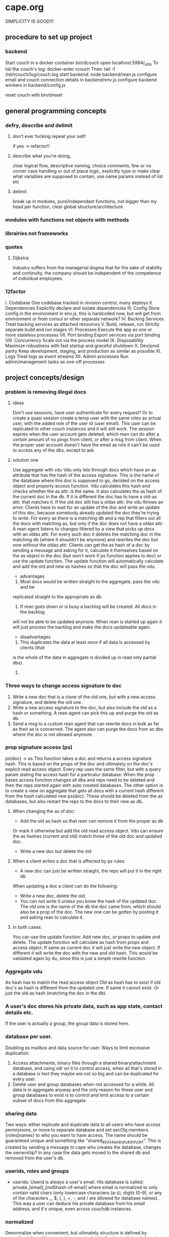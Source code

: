 * cape.org
SIMPLICITY IS GOOD!!!
** procedure to set up project
*** backend
   Start couch in a docker container
   bin/dcouch
   open localhost:5984/_utils
   To tail the couch's log:
   docker-enter rcouch
   Then:
   tail -f /rel/rcouch/log/couch.log
   start backend:
   node backend/rean.js
   configure email and couch connection details in backend/env.js
   configure backend workers in backend/config.js

   reset couch with bin/dreset

** general programming concepts
*** defry, describe and delimit
**** don't ever fucking repeat your self!
    if yes -> refactor!!
**** describe what you're doing,
    clear logical flow, descriptive naming, choice comments, few or no corner case
    handling or out of place logic, explicitly type or make clear what variables
    are supposed to contain, use name params instead of list etc
**** delimit
break up in modules, pure/independant functions, not bigger than my head per
function, clear global structure/architecture
*** modules with functions not objects with methods
*** librairies not frameworks
*** quotes
**** Dijkstra:
     Industry suffers from the managerial dogma that for the sake of stability
     and continuity, the company should be independent of the competence of
     individual employees.

*** 12factor
    I. Codebase
      One codebase tracked in revision control, many deploys
    II. Dependencies
      Explicitly declare and isolate dependencies
    III. Config
      Store config in the environment
      in env.js, this is hardcoded now, but will get from environment or from
      consul or other separate network?
    IV. Backing Services
      Treat backing services as attached resources
    V. Build, release, run
      Strictly separate build and run stages
    VI. Processes
    Execute the app as one or more stateless processes
      VII. Port binding
      Export services via port binding
    VIII. Concurrency
      Scale out via the process model
    IX. Disposability
      Maximize robustness with fast startup and graceful shutdown
    X. Dev/prod parity
      Keep development, staging, and production as similar as possible
    XI. Logs
      Treat logs as event streams
    XII. Admin processes
      Run admin/management tasks as one-off processes

** project concepts/design
*** problem is removing illegal docs
**** ideas
Don't use sessions, have user authenticate for every request?
Or to create a quasi session create a temp user with the same roles as actual
user, with the added role of the user id (user email). This user can be
replicated to other couch instances and it will still work. The session expires
when the user account gets deleted, which rean can do after a certain amount of
no pings from client, or after a msg from client. When the proper user account
doesn't have the email as role it can't be used to access any of the dbs, except
to ask 
**** solution one
Use aggregate with vdu
Vdu only lets through docs which have an as attribute that has the hash of the
access signature. This is the name of the database where this doc is supposed to
go, decided on the access object and property access function. Vdu calculates
this hash and checks whether the as attr. is the same. It also calculates the as
hash of the current doc in the db. If it is different the doc has to have a
old-as attr. that matches it.
If the old doc still has a oldas attr. the vdu throws an error. Clients have to
wait for an update of the doc and write an update of this doc, because somebody
already updated the doc they're trying to write.
For every as there is a matching db and a rep that filters out all the docs with
matching as, but only if the doc does not have a oldas attr. 
A rean agent listens to changes filtered by a view that picks up docs with an
oldas attr. For every such doc it deletes the matching doc in the matching db
(where it shouldn't be anymore) and rewrites the doc but now without the oldas
attr.
Clients can get the as hash of a doc by sending a message and asking for it,
calculate it themselves based on the as object in the doc (but won't work if ps
function applies to doc) or use the update function. The update function will
automatically calculate and add the old and new as hashes so that the doc will
pass the vdu.
- advantages
1) Most docs would be written straight to the aggregate, pass the vdu and be
replicated straight to the appropriate as db.
2) If rean goes down or is busy a backlog will be created. All docs in the backlog
will not be able to be updated anymore. When rean is started up again it will
just process the backlog and make the docs updateable again.
- disadvantages
1) This duplicates the data at least once if all data is accessed by clients (that
is the whole of the data in aggregate is divided up in read only partial dbs).
2) 
*** Three ways to change access signature to doc
1) Write a new doc that is a clone of the old one, but with a new access
   signature, and delete the old one. 
2) Write a new access signature to the doc, but also include the old as a hash
   or something. A rean agent can pick this up and purge the old as db.
3) Send a msg to a custom rean agent that can rewrite docs in bulk as far as
   their as is concerned. The agent also can purge the docs from as dbs where
   the doc is not allowed anymore.

*** prop signature access (ps)
ps(doc) -> as This function takes a doc and returns a access signature hash.
This is based on the props of the doc and ultimately on the doc's explicit read
access object. Every rep uses the same filter, but with a query param stating
the access hash for a particalur database. When the prop bases access function
changes all dbs and reps need to be deleted and then the reps started again with
auto created databases. The other option is to create a view on aggregate that
gets all docs with a current hash different from the hash calculated new
ps(doc). These should be deleted from the as databases, but also restart the
reps to the docs to their new as db.
**** When changing the as of doc:
- Add the old as hash so that rean can remove it from the proper as db
Or mark it otherwise but add the old read access object. Vdu can ensure the as
hashes (current and old) match those of the old doc and updated doc.
- Write a new doc but delete the old
**** When a client writes a doc that is affected by ps rules:
- A new doc can just be written straight, the reps will put it in the right db
When updating a doc a client can do the following:
- Write a new doc, delete the old.
- You can not write it unless you know the hash of the updated doc. The old one
  is the name of the db the doc came from, which should also be a prop of the
  doc. The new one can be gotten by posting it and asking rean to calculate it.
**** In both cases:
You can use the update function:
Add new doc, or props to update and delete. The update function will calculate
as hash from props and access object. If same as current doc it will just write
the new object. If different it will write the doc with the new and old hash.
This would be validated again by du, since this is just a simple rewrite
function. 
*** Aggregate vdu
As hash has to match the read access object
Old as hash has to exist if old doc's as hash is different from the updated one.
If same it cannot exist. Or just the old as hash (matching the doc in the db).
*** A user's doc stores his private data, such as app state, contact details etc.
    If the user is actually a group, the group data is stored here.
*** database per user.
Doubling as mailbox and data source for user.
Ways to limit excessive duplication:
1) Access attachments, binary files through a shared binary/attachment
   database, and using vdr on it to control access, when all that's stored in a
   database is text they maybe are not so big and can be duplicated for every user.
2) Delete user and group databases when not accessed for a while. All data is in
   aggregate anyway and the only reason for these user and group databases to
   exist is to control and limit access to a certain subset of docs from this
   aggregate.
*** sharing data
Two ways: either replicate and duplicate data to all users who have access
permissions, or move to separate database and set secObj.members.{roles|names}
to who you want to have access. The name should be guaranteed unique and
something like "shared_89334jkk8njfu83hfu3hf". This is created by sending a
message to cape who creates the database, changes the ownership? In any case
the data gets moved to the shared db and removed from the user's db.
*** userids, roles and groups
- userids: Userid is always a user's email. His database is called:
  private_[email]_[md5hash-of-email] where email is normalized to only contain valid
  chars (only lowercase characters (a-z), digits (0-9), or any of the characters
  _, $, (, ), +, -, and / are allowed for database names). This way a user can
  deduce his private database from his email address, and it's unique, even
  across couchdb instances.
*** normalized
Denormalize when convenient, but ultimately structure is defined by normalized
docs.
Views can be set up to fetch all relevant (joined) docs in one request.
Validate Doc Read in rcouch doesn't work on views, so this necessitates
database per user. Vdr can be used other ways and in other places though. If
vdr is not available a proxy can be installed and configured
*** generic doc structure:
   type: comment, article, product etc
   owner: id of creator/owner of doc
   last-modified
   last-modified-by
access:
 selective replication, vdu and purge use this and the secObj of the database to
 decide what is allowed in the database.
 non-existent:
All docs can have a access prop:
- non existent: only own
*** possible proxy need for:
- block _all_dbs so that rean can do maintenance
- alternative to vdr and rcouch:
  - block read on reception db and aggregate
- disallow anonymous signup to couchdb

*** Rebuild with just _users, aggregate, config.js, a couchdb instance and cape
This means you can delete private and shared databases when not needed or
accessed for a while. Users should send ping messages to keep a database alive,
because they can expire and would have to be rebuilt when a user log in again.
** specs
*** messages
****   Reception:
- signup|forgotpwd|confirm
- mailbox? [username]
  if backend has forgot to setup user's mailbox, or it got wiped or whatever,
  client can send a msg with her username. Backend can then set up a mailbox and
  can send confirmation to public. Users' mailboxes are called mailbox_username
**** Mailbox:
- signedin
  This is instead of CouchDB session tracking, since I don't have access to
  it. Unless session tracker reads couch's log.
  Message client can and should send after logging in, preferable with some uuid
  for the session.
- loggingout
  Client should send this before explicitly logging out. But doesn't always
  happen, especially when connection breaks, or laptop gets closed, or cookie
  gets wiped etc.
- ping
  Client can send this when activity is detected so sessions can be better tracked
- database?
  Request for name(s) of database(s) client can use. By default a user's
  database is called db_username.
*** client is totally independent from backend database and vice versa
    Niether should expect or demand anything from the other. Client should
    politely request for resources and if not granted solve its own problems.
    Backend workers though should do their best to accomodate and anticipate
    clients' needs, and organise things as best as they can.  This means keeping
    public, reception, postoffice and mailboxes in order, and any replications
    that are needed between them etc, and respond to client messages as well as possible.

*** logging in and out
- on signup mailbox should have been made.
  if not or is deleted:
  1) client can send msg to reception, 'mailbox?', confirm/error in
     public
  2) cape can check periodically and/or subscribe to db changes
- on login client should send msg to mailbox saying helloiam
- on logout should send msg 'goodbyefrom'.
  otherwise (reverse) proxy can maybe track login/logout?  or hack CouchDB,
  because couch doesn't tie sessions to users/logins unfortunately
  or client can logout msg when it can't read its own mailbox?

*** client needs to delete message after having read it
   backend still purges msg after a certain time. In case of public database
   user can only update existing msg doc (enforced by vdu). Same with msg
   written to mailbox or personal database.

** arguments for and against
*** no doc property signature access OR?
changes the ps function means rewriting all filters and all associated reps, and
also deleteing all databases since we can't have deleted docs in dbs. They don't
get replicated to when the doc is allowed again. So the db needs to be deleted
and populated again. It is also difficult to predict which dbs will be affected.
You'd have to test the filter against every single doc.
OR: change ps function, then use a view to get all docs that have a as hash
different from the calculated as hash. Delete the docs in the calculated as hash
(db name) databases.
*** use separate databases reception and public
   semi public such as reception (wo) and public (ro) should not be merged with
   private databases in case the read and write validate and security objects
   are not configured properly, by accident or bugs or whatever. Better to keep
   separate for security reasons, but in principle everything could be done with
   read and write validate
*** separate mailbox from data databases at all times
- same reason as for the semipublic databases. Security. New signups have no
 right to anything initially, so they shouldn't be able to write to or read
 from app data databases, not even secured through vuds and vrds and
 roles/names, in case of bugs or misconfiguration perhaps. A new signup has no
 roles and is not added to any database by name, so cannot not access app
 databases by default, not through configuration, it's safer and easier,
 rights have to be granted, not withheld.
- no filtering needed to separate comms from data, no possibility of muddling
  of either database. When the data db is muddled this might propagate through
  the system if reps are not properly setup.
- but client needs to listen to two databases sometimes, but only needs to
  listen to mailbox when interested, for instance when it has sent a request
  and it wants confirmation.
*** one database per user, combining data and mail, sometimes two
- only one connection.
- but sometimes a user gets data from a group database but needs to have
  connection for individual msgs at all times so would have permanent 2
  connection going then.
*** separate app logic and housekeeping logic
vuds and vrds are going to have a lot of app logic in them, like to keep this
logic separate from housekeeping/basic access logic



** Databases
*** reception
    
    This database is publicly writable. Through the use of validate_doc_update one
    can ensure only certain types of documents get written. For instance attachment
    can be blocked, or overly big field values etc. Any message written get picked
    up =cape= (through the changes api) and immediately deleted from the
    =reception= database. This database is supposed to be write-only. At the moment
    this is not possible using CouchDB only (version 1.6), however a simple proxy
    server in front of the public face of CouchDB can fix this by only allowing
    POST and PUT requests to this database. A fork of CouchDB called [[https://github.com/rcouch/rcouch/wiki][rcouch]] does
    have write-only databases and read validation support. It's supposed to [[https://blogs.apache.org/couchdb/entry/merging_rcouch][merge]]
    with CouchDB 'soon'.
    
*** public

  This is not publicly writable, however anybody can read from it. It is used to
  transmit little messages of success or error to various requests made through
  =reception=.

  When messages to =reception= include a 'callback' id, the client sending the
  message can receive the feedback from =cape= through the =public= database by
  listening to changes in this database, but filtered by this callback id. This
  filtering happens on the server, so the only time the client is contacted is
  when a relevant message gets written to =public= by =cape=. Of course a client
  can listen to all changes, and depending on how many people are trying to sign
  up or are going through 'forgot pwd' procedures, quite a few messages can get
  read. The messages (docs) themselves contain nothing but a callback id and a
  field with a string containing information such as 'password updated', or
  'email missing' or 'email sent' or 'too short password' etc. This is a security
  leak, but very big.

*** temp

   Internal database used by =cape= to remember messages posted to =reception=
   so the proper follow up action can be taken in response to further messages
   from the same client.
   
*** private_[email]_[hash-of-email]
   Email is normalized so couchb accepts the name. The hash is there to
   guarantee uniqueness nonetheless.
   secObj = { admins: { names:[], roles:[]},
   members: { names: ["<email>"], roles: []} }
   These are only created when there docs with only one reader.
*** shared_[access_object_hash]
All docs with a certain access signature go in here. They get only created when
there are docs with these access signatures.
*** stats
    session tracker agent can send stats or log messages etc.
** agents
*** sessiontracker
   deals with messages such as signedin, loggingout and ping, because these messages
   are reliable to a point only, a best guess should be made. For instance a
   client can send pings when activity is detected. But if client logs in and
   only listens to changes sessiontracker doesn't know about them. Session
   tracker could listen to changes on client's databases so it knows when to
   write to it. Or other agents could notify it when they notice activity from a
   client. Or it could actively monitor/tail couch's log. At debug levels auth
   events get logged. You would have to parse it and make sense of it.
** implement:
*** trello
everyone their own multiple todo lists, organized by board
share by the board/list/item, share ro or rw
when owned/shared and writable any edits should propogate and magically change
at other peoples boards/lists/items
when owned/shared should be  able to share further when allowed
when client shares something it should send msg/notification to other user it
shares with.
*** shop
*** wiki
*** social network
*** inventory

*** gregs's project
   people have roles such as family, circle, extended fammily, service provider
   etc every doc has an access level, chosen from different set dependent on type
   of doc.  different types of docs have different set of access levels then for
   a certain doc type lets say medical info (taxonomy): set for every role
   whether they can create/update/delete read a document of this type.  So in
   other words, every doc has a type_access-level access role assigned, then in
   the reps access scenario (one database per role/id), every db gets assigned
   the proper roles. Same strategy for the cud, if some with the database's role
   writes, check the secObj of the db whether they can cud.
   So Greg's config-access table is modified by modifying the secObj of every db
   that represents a role.

*** edge


    
** TODO

*** disallow singupt tom@email.com and Tom@email.com
Record and use the email local capitalisations as sgned up, but don't allow
different capitalisations of local to sign up.
*** monitor does no work right now
   is called but work function is empty
*** follow should stop listening when no response
    because the browser hangs/eats up all memory
*** rewrite backend in clojure
*** rewrite/write frontend in clojurescript
*** client should stop listening when error, since it locks up the browser/computer
    just try again now and again, or on the request of user instead.
*** make sure deletion of public and temp is self-repairing
*** on signup create user mailbox
   monitor existence (for every user, infrequent, once per 5 minutes or rarer),
   subscribe to db changes, react to nomailbox msg in reception from user,
   username: is added and from: is added to msg, and ack send to public
   (ok/error); Client should try periodically when mailbox is not there, to see
   if it's back
*** validate_read_doc:
access based on user role, doc type and taxonomy.
*** send inter user message:
- send msg to mailbox > instant:true/false from:username (validated by to be
username vud) msg:mail to:otherusername content:"bla bla"
- gets replicated to postoffice, or postoffice listens to changes in every mailbox?
- postoffice puts msg in recipient's (:to) mailbox
- if instant=true, remove from mailboxes after timeout, otherwise leave in
  place?
*** make sure log messages are an independant stream to be
picked up a separate process!!!!  Both from cape backend and frontend.
*** how about tests?
- clojurescript repl to automate tests
- automated browser testing?
*** how about csrf?
Several things have to happen for cross-site request forgery to succeed:
- The attacker must target either a site that doesn't check the referrer header
  (which is common) or a victim with a browser or plugin that allows referer
  spoofing (which is rare).
- The attacker must find a form submission at the target site, or a URL that has
  side effects, that does something (e.g., transfers money, or changes the
  victim's e-mail address or password).
- The attacker must determine the right values for all the forms or URL inputs;
  if any of them are required to be secret authentication values or IDs that the
  attacker can't guess, the attack will fail.
- The attacker must lure the victim to a Web page with malicious code while the
victim is logged into the target site.

>> at least set the proper cors origin!!!!
>> only vulnerability are POST requests?
http://en.wikipedia.org/wiki/Cross-site_request_forgery

*** watch out for xss!!!
sanitize anything that can get rendered by the browser,
for instance an agent can rewrite docs, or vud can disallow unescaped output
https://www.npmjs.org/package/validator
also the app has to not allow to render unescaped data!!!!
Apply csp!!!!
http://www.html5rocks.com/en/tutorials/security/content-security-policy/
Maybe a proxy can add the header, or it can be inserted as a meta tag.

*** if cb in mailbox is called with error auto fix it!!!
*** how to deal with backlog in mailboxes?
*** make reception unreadable by adding proxy or use rcouch
*** test starting from scratch, empty database
*** passwordless login
   this just needs adaption on the client side
*** somebody should be monitoring the agents and restart them !!!
*** do cape agents needs less than full _admin rights?
   But nobody else can create databases though.
*** formalize error msgs!!!
   just strings for now
*** enable https for couch
*** restart listeners to mailboxes when stopped
*** setup logrotate for couchdb!!
    http://wiki.apache.org/couchdb/Installing_on_Ubuntu
    http://java.dzone.com/articles/how-install-couch-db-15-ubuntu
*** couchdb is timing out the reps trying!!!
*** how to setup frontend cape.js?
With modules? So then we need bb-server!
But source needs to be in cape
Or just test in node, just don't use node dependencies,
and also test in test-cape now and then, to see if it has the same results?

*** setup basic comm between front and backend
*** hide follow under vouchdb.changes in the node version of vouchdb
*** replace jquery dependency in node and browser in vouchdb!!
replace vouch_couch with vouch_cradle on node
or factor out jquery on node
or replace with request:
https://github.com/iriscouch/browser-request/

*** have env.js get is vars from the ENV
   now it's hardbaked, but under version source control

*** DONE implement wipe all designdocs in rean.js
   for that matter, wipe all cape databases as well, and all users and all
   replications

*** DONE lock down npm dependencies of 3rd party libs!!
    run npm shrinkwrap to find out version numbers
*** DONE store mandril email password in ENV
*** DONE add from/to fields to msgs
*** DONE all jobs running permanently should be agents!!
*** DONE vouch_couch creates a session but
    sessions expire, admin:irma needs to be baked into all requests
*** DONE enable cors for couchdb when initing
*** DONE unique email/username when signing up!!!
*** DONE lock down public from writing, is read only
*** DONE set filter in public for callback
*** DONE set view to list names in _users
*** DONE lock down temp db from writing/reading
*** DONE put a validate_doc_update on the mailboxes!!
otherwise browser can't access it!!!
*** DONE mailboxes need to be locked down:
set security object
add appropriate doc_validate_update


** research
   http://wiki.apache.org/couchdb/PerDocumentAuthorization
*** other logins than couchdb native
1. use couchdb pluggable auth mechanisms
2. put nodejs in front, forward to couch, but use password.js or something to
   authenticate via github/facebook/google/twitter etc
** resources
  https://github.com/etrepum/couchperuser
  https://github.com/pegli/couchdb-dbperuser-provisioning/blob/master/lib/provision.js
  https://github.com/flatiron/cradle
  https://www.npmjs.org/package/couchdb-expired
  https://www.npmjs.org/package/couchdb-tools

  using continuous for changes feed and has email queue example in tests:
  https://github.com/mikeal/dbemitter

  Convert an NPM package command-line program into a web page:
  https://github.com/iriscouch/browser_bin

  Detect security issues, large or small, in a CouchDB server
  https://github.com/iriscouch/audit_couchdb

** pouchdb considerations
*** replication persistence
They should never stop!!!
https://github.com/HubSpot/offline/
Automatically display online/offline indication to your users. #hubspot-open-source
http://pouchdb.com/api.html#replication
https://groups.google.com/forum/#!topic/pouchdb/9ywFZ6ceqNc
https://www.bountysource.com/issues/1034011-persistent-replications?utm_campaign=plugin&utm_content=tracker%2F52197&utm_medium=issues&utm_source=github
*** replication size
How much to replicate and how to dump old data?
Without then deleting the docs on the server when removed from client in a
synced replication?

** good to know

*** couchdb needs to serve pages..
   just load as attachment to doc and link to it as database/doc/attachment.html
*** start a coucbd instance
    install build-couchdb, follow instructions in its readme
    https://github.com/jhs/build-couchdb
    see bin/couchdb and bin/couch.ini for starting it

*** using follow on node, and vouchdb.changes on browser.
   longpoll on browser (vouchdb.changes), or perhaps event-source?
   http://couchdb.readthedocs.org/en/latest/api/database/changes.html#event-source

*** install  and start docker with couchdb
Install docker on Ubuntu 13.10 Saucy:
 https://docs.docker.com/installation/ubuntulinux/#ubuntu-raring-1304-and-saucy-1310-64-bit
Mint needs some extra packages, see bottom of page
https://registry.hub.docker.com/u/klaemo/couchdb/
Start docker:
docker run -d -p 5984:5984 --name couchdb klaemo/couchdb

*** reverse proxy for haproxy
https://github.com/foosel/OctoPrint/wiki/Reverse-proxy-configuration-examples

ction wait(couchdb, db, cb) {

    function change(error, change) {
        if(!error) {
            log(change);
            log(db + ": Change " + change.seq + " has " + Object.keys(change.doc).length + " fields");
        }
        else log._e(error);
    }

    var config = {
        db: 'http://' + couchdb.admin + ':' + couchdb.pwd + '@'  +
            couchdb.url + '/' + db,
        include_docs: true,
        since: "now"
    };
        log(config);
   l
*** persona:
Add this script or download and include -that- <script
src="https://login.persona.org/include.js"></script> Include persona-buttons.css
Include cookie.js Include persona.js with the initPersona function Call it
before the app starts.  Add these functions to a controller:

    $scope.signout = function($event) { $event.preventDefault();
        console.log('Logging out'); navigator.id.logout();

    };

    $scope.signin = function($event) { $event.preventDefault();
        console.log('Logging in'); navigator.id.request(); };

Have this html snippet in the controller's scope somewhere: <div ng-show="true">
     <a ng-hide="signedIn" href="#" class="persona-button blue"
     ng-click="signin($event)"><span>Sign in</span></a> <a ng-show="signedIn"
     href="#" class="persona-button blue" ng-click="signout($event)"><span>Sign
     out</span></a> </div>

Add this to the server configuration to turn sessions on: ,sessions: { expires:
    30*24*60*60 //one month } Add the right emails to authorized_emails.js
    exports.list = [ 'michieljoris@gmail.com' ];

Add this to server.js ,signin = require("./signin.js") ,signout =
require("./signout.js") Add this to the post handlers ,"/signin": signin
,"/signout": signout After successfull signin $scope.signedIn is the user's
email address



** doing
*** script to start/reset rcouch
*** clean up databases reception, temp and public
   reception: should stay clean, but check periodically and if there's more than n
   docs, shut it down for writing by adding a role or name, wipe it, and make it
   accessible again
- temp: all docs are time stamped, periodically clean out
- public
  timestamp them and periodically clean out



 curl -X PUT http://localhost:5984/_config/couch_http_auth/public_fields -H
 "Content-Type: application/json" -d '"name"' -u admin
asdfa

